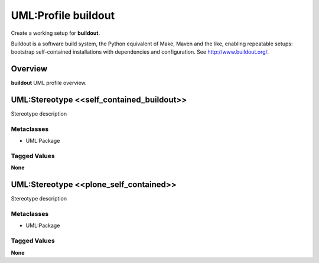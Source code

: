 ====================
UML:Profile buildout
====================

Create a working setup for **buildout**.

Buildout is a software build system, the Python equivalent of Make, Maven and
the like, enabling repeatable setups: bootstrap self-contained installations
with dependencies and configuration.
See `<http://www.buildout.org/>`_.


Overview
--------

**buildout** UML profile overview.

.. image:: profile_buildout_uml.png


UML:Stereotype <<self_contained_buildout>>
------------------------------------------

Stereotype description

Metaclasses
~~~~~~~~~~~

- UML:Package

Tagged Values
~~~~~~~~~~~~~

**None**


UML:Stereotype <<plone_self_contained>>
---------------------------------------

Stereotype description

Metaclasses
~~~~~~~~~~~

- UML:Package

Tagged Values
~~~~~~~~~~~~~

**None**
